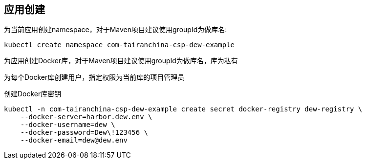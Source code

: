 == 应用创建

为当前应用创建namespace，对于Maven项目建议使用groupId为做库名:

    kubectl create namespace com-tairanchina-csp-dew-example

为应用创建Docker库，对于Maven项目建议使用groupId为做库名，库为私有

为每个Docker库创建用户，指定权限为当前库的项目管理员

创建Docker库密钥

    kubectl -n com-tairanchina-csp-dew-example create secret docker-registry dew-registry \
        --docker-server=harbor.dew.env \
        --docker-username=dew \
        --docker-password=Dew\!123456 \
        --docker-email=dew@dew.env

